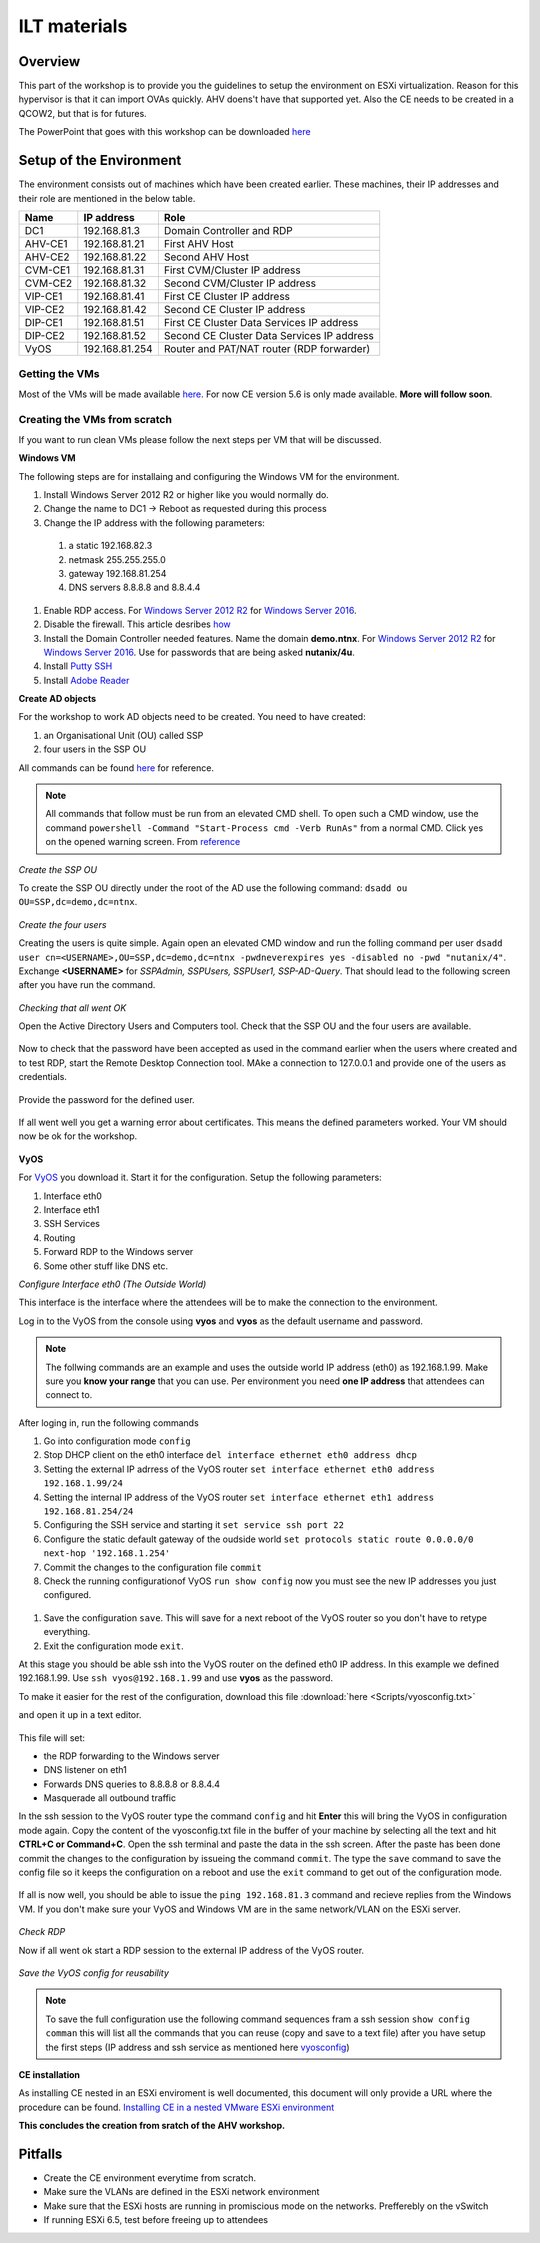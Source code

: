 .. Adding labels to the beginning of your lab is helpful for linking to the lab from other pages
.. _ilt-stuff:

---------------------------
ILT materials
---------------------------

Overview
++++++++

This part of the workshop is to provide you the guidelines to setup the environment on ESXi virtualization. Reason for this hypervisor is that it can import OVAs quickly. AHV doens't have that supported yet. Also the CE needs to be created in a QCOW2, but that is for futures.

The PowerPoint that goes with this workshop can be downloaded `here <https://docs.google.com/presentation/d/1VolBCQtjmaSiKA1yKL2KCS2nOV-2JSPyjJehZnqGiww/edit?usp=sharing>`_


Setup of the Environment
++++++++++++++++++++++++

The environment consists out of machines which have been created earlier. These machines, their IP addresses and their role are mentioned in the below table.

==========  =================== ===========================================
Name        IP address          Role
==========  =================== ===========================================
DC1         192.168.81.3        Domain Controller and RDP
AHV-CE1     192.168.81.21       First AHV Host
AHV-CE2     192.168.81.22       Second AHV Host
CVM-CE1     192.168.81.31       First CVM/Cluster IP address
CVM-CE2     192.168.81.32       Second CVM/Cluster IP address
VIP-CE1     192.168.81.41       First CE Cluster IP address
VIP-CE2     192.168.81.42       Second CE Cluster IP address
DIP-CE1     192.168.81.51       First CE Cluster Data Services IP address
DIP-CE2     192.168.81.52       Second CE Cluster Data Services IP address
VyOS        192.168.81.254      Router and PAT/NAT router (RDP forwarder)
==========  =================== ===========================================

Getting the VMs
---------------

Most of the VMs will be made available `here <http://www.webjoin.nl/~t320569/CE>`_.
For now CE version 5.6 is only made available. **More will follow soon**.

Creating the VMs from scratch
-----------------------------

If you want to run clean VMs please follow the next steps per VM that will be discussed.

**Windows VM**

The following steps are for installaing and configuring the Windows VM for the environment.

#. Install Windows Server 2012 R2 or higher like you would normally do.
#. Change the name to DC1 -> Reboot as requested during this process
#. Change the IP address with the following parameters:

  1. a static 192.168.82.3
  2. netmask 255.255.255.0
  3. gateway 192.168.81.254
  4. DNS servers 8.8.8.8 and 8.8.4.4

#. Enable RDP access. For `Windows Server 2012 R2 <https://www.petri.com/enable-remote-desktop-windows-server-2012-for-remote-administration>`_ for `Windows Server 2016 <http://www.tomsitpro.com/articles/enable-remote-desktop-in-windows-server-2016,2-1102.html>`_.
#. Disable the firewall. This article desribes `how <https://www.dell.com/support/article/us/en/19/sln156432/windows-server-how-to-properly-turn-off-the-windows-firewall-in-windows-server-2008-and-above?lang=en>`_
#. Install the Domain Controller needed features. Name the domain **demo.ntnx**. For `Windows Server 2012 R2 <https://social.technet.microsoft.com/wiki/contents/articles/22622.building-your-first-domain-controller-on-2012-r2.aspx>`_ for `Windows Server 2016 <https://blogs.technet.microsoft.com/canitpro/2017/02/22/step-by-step-setting-up-active-directory-in-windows-server-2016/>`_. Use for passwords that are being asked **nutanix/4u**.
#. Install `Putty SSH <https://the.earth.li/~sgtatham/putty/latest/w64/putty-64bit-0.70-installer.msi>`_
#. Install `Adobe Reader <https://get.adobe.com/nl/reader/completion/?installer=Reader_DC_2018.011.20058_English_for_Windows&stype=7667&direct=true&standalone=1>`_

**Create AD objects**

For the workshop to work AD objects need to be created. You need to have created:

#. an Organisational Unit (OU) called SSP
#. four users in the SSP OU

All commands can be found `here <https://support.microsoft.com/en-us/help/322684/how-to-use-the-directory-service-command-line-tools-to-manage-active-d>`_ for reference.

.. note:: All commands that follow must be run from an elevated CMD shell. To open such a CMD window, use the command ``powershell -Command "Start-Process cmd -Verb RunAs"`` from a normal CMD. Click yes on the opened warning screen. From `reference <https://stackoverflow.com/questions/19098101/how-to-open-an-elevated-cmd-using-command-line-for-windows>`_


*Create the SSP OU*

To create the SSP OU directly under the root of the AD use the following command: ``dsadd ou OU=SSP,dc=demo,dc=ntnx``.

.. figure:: images/ilt_001.png

*Create the four users*

Creating the users is quite simple. Again open an elevated CMD window and run the folling command per user ``dsadd user cn=<USERNAME>,OU=SSP,dc=demo,dc=ntnx -pwdneverexpires yes -disabled no -pwd "nutanix/4"``. Exchange **<USERNAME>** for *SSPAdmin, SSPUsers, SSPUser1, SSP-AD-Query*. That should lead to the following screen after you have run the command.

.. figure:: images/ilt_002.png

*Checking that all went OK*

Open the Active Directory Users and Computers tool. Check that the SSP OU and the four users are available.

.. figure:: images/ilt_003.png

Now to check that the password have been accepted as used in the command earlier when the users where created and to test RDP, start the Remote Desktop Connection tool. MAke a connection to 127.0.0.1 and provide one of the users as credentials.

.. figure:: images/ilt_004.png

Provide the password for the defined user.

.. figure:: images/ilt_005.png

If all went well you get a warning error about certificates. This means the defined parameters worked. Your VM should now be ok for the workshop.

.. figure:: images/ilt_006.PNG


**VyOS**

For `VyOS <https://wiki.vyos.net/wiki/VMWare>`_ you download it. Start it for the configuration. Setup the following parameters:

#. Interface eth0
#. Interface eth1
#. SSH Services
#. Routing
#. Forward RDP to the Windows server
#. Some other stuff like DNS etc.

*Configure Interface eth0 (The Outside World)*

This interface is the interface where the attendees will be to make the connection to the environment.

Log in to the VyOS from the console using **vyos** and **vyos** as the default username and password.

.. figure:: images/ilt_007.png

.. _vyosconfig:

.. note:: The follwing commands are an example and uses the outside world IP address (eth0) as 192.168.1.99. Make sure you **know your range** that you can use. Per environment you need **one IP address** that attendees can connect to.

After loging in, run the following commands

#. Go into configuration mode ``config``
#. Stop DHCP client on the eth0 interface ``del interface ethernet eth0 address dhcp``
#. Setting the external IP adrress of the VyOS router ``set interface ethernet eth0 address 192.168.1.99/24``
#. Setting the internal IP address of the VyOS router ``set interface ethernet eth1 address 192.168.81.254/24``
#. Configuring the SSH service and starting it ``set service ssh port 22``
#. Configure the static default gateway of the oudside world ``set protocols static route 0.0.0.0/0 next-hop '192.168.1.254'``
#. Commit the changes to the configuration file ``commit``
#. Check the running configurationof VyOS ``run show config`` now you must see the new IP addresses you just configured.

.. figure:: images/ilt_008.png

#. Save the configuration ``save``. This will save for a next reboot of the VyOS router so you don't have to retype everything.
#. Exit the configuration mode ``exit``.

At this stage you should be able ssh into the VyOS router on the defined eth0 IP address. In this example we defined 192.168.1.99. Use ``ssh vyos@192.168.1.99`` and use **vyos** as the password.

To make it easier for the rest of the configuration, download this file :download:`here <Scripts/vyosconfig.txt>`

and open it up in a text editor.

.. figure:: images/ilt_009.png

This file will set:

- the RDP forwarding to the Windows server
- DNS listener on eth1
- Forwards DNS queries to 8.8.8.8 or 8.8.4.4
- Masquerade all outbound traffic

In the ssh session to the VyOS router type the command ``config`` and hit **Enter** this will bring the VyOS in configuration mode again. Copy the content of the vyosconfig.txt file in the buffer of your machine by selecting all the text and hit **CTRL+C or Command+C**. Open the ssh terminal and paste the data in the ssh screen. After the paste has been done commit the changes to the configuration by issueing the command ``commit``.
The type the ``save`` command to save the config file so it keeps the configuration on a reboot and use the ``exit`` command to get out of the configuration mode.

 .. figure:: images/ilt_010.png

If all is now well, you should be able to issue the ``ping 192.168.81.3`` command and recieve replies from the Windows VM. If you don't make sure your VyOS and Windows VM are in the same network/VLAN on the ESXi server.

.. figure:: images/ilt_011.png

*Check RDP*

Now if all went ok start a RDP session to the external IP address of the VyOS router.

.. figure:: images/ilt_012.png

.. figure:: images/ilt_013.png

*Save the VyOS config for reusability*

.. note:: To save the full configuration use the following command sequences fram a ssh session ``show config comman`` this will list all the commands that you can reuse (copy and save to a text file) after you have setup the first steps (IP address and ssh service as mentioned here vyosconfig_)

**CE installation**

As installing CE nested in an ESXi enviroment is well documented, this document will only provide a URL where the procedure can be found. `Installing CE in a nested VMware ESXi environment <https://www.viktorious.nl/2018/05/03/run-nutanix-ce-nested-on-vmware-esxi-6-5-solving-some-of-the-challenges-you-will-face/>`_

**This concludes the creation from sratch of the AHV workshop.**




Pitfalls
+++++++++

- Create the CE environment everytime from scratch.
- Make sure the VLANs are defined in the ESXi network environment
- Make sure that the ESXi hosts are running in promiscious mode on the networks. Prefferebly on the vSwitch
- If running ESXi 6.5, test before freeing up to attendees
